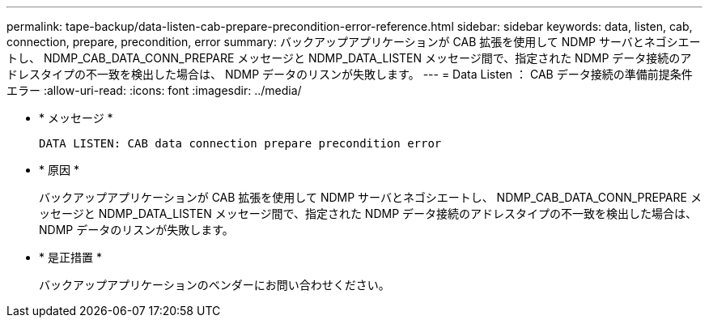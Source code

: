 ---
permalink: tape-backup/data-listen-cab-prepare-precondition-error-reference.html 
sidebar: sidebar 
keywords: data, listen, cab, connection, prepare, precondition, error 
summary: バックアップアプリケーションが CAB 拡張を使用して NDMP サーバとネゴシエートし、 NDMP_CAB_DATA_CONN_PREPARE メッセージと NDMP_DATA_LISTEN メッセージ間で、指定された NDMP データ接続のアドレスタイプの不一致を検出した場合は、 NDMP データのリスンが失敗します。 
---
= Data Listen ： CAB データ接続の準備前提条件エラー
:allow-uri-read: 
:icons: font
:imagesdir: ../media/


[role="lead"]
* * メッセージ *
+
`DATA LISTEN: CAB data connection prepare precondition error`

* * 原因 *
+
バックアップアプリケーションが CAB 拡張を使用して NDMP サーバとネゴシエートし、 NDMP_CAB_DATA_CONN_PREPARE メッセージと NDMP_DATA_LISTEN メッセージ間で、指定された NDMP データ接続のアドレスタイプの不一致を検出した場合は、 NDMP データのリスンが失敗します。

* * 是正措置 *
+
バックアップアプリケーションのベンダーにお問い合わせください。


